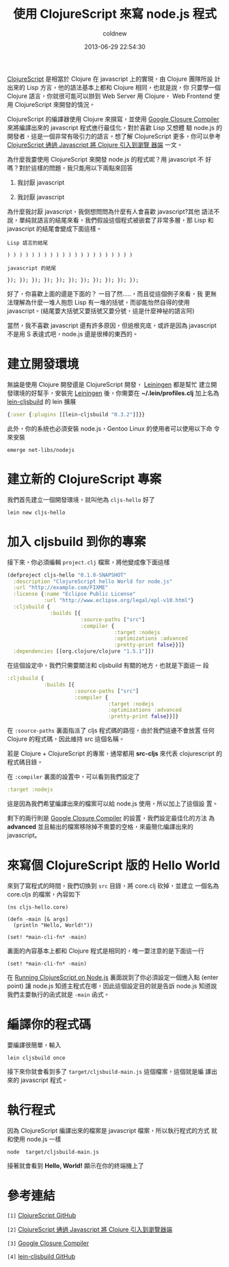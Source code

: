#+TITLE: 使用 ClojureScript 來寫 node.js 程式
#+AUTHOR: coldnew
#+EMAIL:  coldnew.tw@gmail.com
#+DATE:   2013-06-29 22:54:30
#+LANGUAGE: zh_TW
#+URL:    82531
#+OPTIONS: num:nil
#+TAGS: clojurescript node.js

[[https://github.com/clojure/clojurescript/wiki/Differences-from-Clojure][ClojureScript]] 是相當於 Clojure 在 javascript 上的實現，由 Clojure 團隊所設
計出來的 Lisp 方言，他的語法基本上都和 Clojure 相同，也就是說，你
只要學一個 Clojure 語言，你就很可能可以辦到 Web Server 用 Clojure，
Web Frontend 使用 ClojureScript 來開發的情況。

ClojureScript 的編譯器使用 Clojure 來撰寫，並使用 [[https://developers.google.com/closure/compiler/?hl=zh-TW][Google Closure
Compiler]] 來將編譯出來的 javascript 程式進行最佳化，對於喜歡 Lisp 又想體
驗 node.js 的開發者，這是一個非常有吸引力的語言。想了解 ClojureScript
更多，你可以參考 [[http://www.infoq.com/cn/news/2011/08/clojurescript][ClojureScript 通過 Javascript 將 Clojure 引入到瀏覽
器端]] 一文。

為什麼我要使用 ClojureScript 來開發 node.js 的程式呢？用 javascript 不
好嗎？對於這樣的問題，我只能用以下兩點來回答

1. 我討厭 javascript

2. 我討厭 javascript

為什麼我討厭 javascript，我倒想問問為什麼有人會喜歡 javascript?其他
語法不說，單純就語言的結尾來看，我們假設這個程式被嵌套了非常多層，那
Lisp 和 javascript 的結尾會變成下面這樣。

#+BEGIN_EXAMPLE
    Lisp 語言的結尾

    ) ) ) ) ) ) ) ) ) ) ) ) ) ) ) ) ) ) ) ) )

    javascript 的結尾

    }); }); }); }); }); }); }); }); }); }); });
#+END_EXAMPLE

好了，你喜歡上面的還是下面的？ 一目了然.....，而且從這個例子來看，我
更無法理解為什麼一堆人抱怨 Lisp 有一堆的括號，而卻能怡然自得的使用
javascript。(結尾要大括號又要括號又要分號，這是什麼神祕的語言阿)

當然，我不喜歡 javascript 還有許多原因，但追根究底，或許是因為
javascript 不是用 S 表達式吧，node.js 還是很棒的東西的。

* 建立開發環境

無論是使用 Clojure 開發還是 ClojureScript 開發， [[https://github.com/technomancy/leiningen][Leiningen]] 都是幫忙
建立開發環境的好幫手，安裝完  [[https://github.com/technomancy/leiningen][Leiningen]] 後，你需要在
*~/.lein/profiles.clj* 加上名為 [[https://github.com/emezeske/lein-cljsbuild][lein-cljsbuild]] 的 lein 擴展

#+BEGIN_SRC clojure
    {:user {:plugins [[lein-cljsbuild "0.3.2"]]}}
#+END_SRC

此外，你的系統也必須安裝 node.js，Gentoo Linux 的使用者可以使用以下命
令來安裝

: emerge net-libs/nodejs

* 建立新的 ClojureScript 專案

我們首先建立一個開發環境，就叫他為 ~cljs-hello~ 好了

: lein new cljs-hello

* 加入 cljsbuild 到你的專案

接下來，你必須編輯 ~project.clj~ 檔案，將他變成像下面這樣

#+BEGIN_SRC clojure
    (defproject cljs-hello "0.1.0-SNAPSHOT"
      :description "ClojureScript hello World for node.js"
      :url "http://example.com/FIXME"
      :license {:name "Eclipse Public License"
                :url "http://www.eclipse.org/legal/epl-v10.html"}
      :cljsbuild {
                  :builds [{
                            :source-paths ["src"]
                            :compiler {
                                       :target :nodejs
                                       :optimizations :advanced
                                       :pretty-print false}}]}
      :dependencies [[org.clojure/clojure "1.5.1"]])
#+END_SRC

在這個設定中，我們只需要關注和 cljsbuild 有關的地方，也就是下面這一
段

#+BEGIN_SRC clojure
          :cljsbuild {
                      :builds [{
                                :source-paths ["src"]
                                :compiler {
                                           :target :nodejs
                                           :optimizations :advanced
                                           :pretty-print false}}]}
#+END_SRC

在 ~:source-paths~ 裏面指派了 cljs 程式碼的路徑，由於我們這邊不會放置
任何 Clojure 的程式碼，因此維持 src 這個名稱。

若是 Clojure + ClojureScript 的專案，通常都用 *src-cljs* 來代表
clojurescript 的程式碼目錄。

在 ~:compiler~ 裏面的設置中，可以看到我們設定了

#+BEGIN_SRC clojure
       :target :nodejs
#+END_SRC

這是因為我們希望編譯出來的檔案可以給 node.js 使用，所以加上了這個設
置。

剩下的兩行則是 [[https://developers.google.com/closure/compiler/?hl=zh-TW][Google Closure Compiler]] 的設置，我們設定最佳化的方法
為 *advanced* 並且輸出的檔案移除掉不需要的空格，來最簡化編譯出來的 javascript。

* 來寫個 ClojureScript 版的 Hello World

來到了寫程式的時間，我們切換到 ~src~ 目錄，將 core.clj 砍掉，並建立
一個名為 core.cljs 的檔案，內容如下

#+BEGIN_SRC clojurescript
    (ns cljs-hello.core)

    (defn -main [& args]
      (println "Hello, World!"))

    (set! *main-cli-fn* -main)
#+END_SRC

裏面的內容基本上都和 Clojure 程式是相同的，唯一要注意的是下面這一行

: (set! *main-cli-fn* -main)

在 [[https://github.com/clojure/clojurescript/wiki/Quick-Start][Running ClojureScript on Node.js]] 裏面說到了你必須設定一個進入點
(enter point) 讓 node.js 知道主程式在哪，因此這個設定目的就是告訴
node.js 知道說我們主要執行的函式就是 ~-main~ 函式。

* 編譯你的程式碼

要編譯很簡單，輸入

: lein cljsbuild once

接下來你就會看到多了 ~target/cljsbuild-main.js~ 這個檔案，這個就是編
譯出來的 javascript 程式。

* 執行程式

因為 ClojureScript 編譯出來的檔案是 javascript 檔案，所以執行程式的方式
就和使用 node.js 一樣

: node  target/cljsbuild-main.js

接著就會看到 *Hello, World!* 顯示在你的終端機上了

* 參考連結

~[1]~ [[https://github.com/clojure/clojurescript/][ClojureScript GitHub]]

~[2]~ [[http://www.infoq.com/cn/news/2011/08/clojurescript][ClojureScript 通過 Javascript 將 Clojure 引入到瀏覽器端]]

~[3]~ [[https://developers.google.com/closure/compiler/?hl=zh-TW][Google Closure Compiler]]

~[4]~ [[https://github.com/emezeske/lein-cljsbuild][lein-cljsbuild GitHub]]
